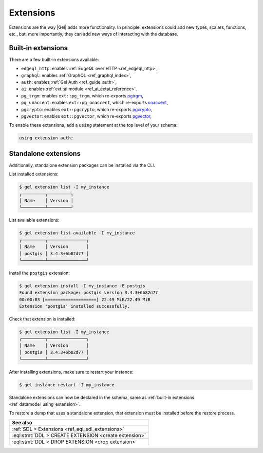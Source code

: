 .. _ref_datamodel_extensions:

==========
Extensions
==========

.. index:: using extension

Extensions are the way |Gel| adds more functionality. In principle,
extensions could add new types, scalars, functions, etc., but, more
importantly, they can add new ways of interacting with the database.

Built-in extensions
-------------------

.. index:: edgeql_http, graphql, auth, ai, pg_trgm, pg_unaccent, pgcrypto,
           pgvector

There are a few built-in extensions available:

- ``edgeql_http``: enables :ref:`EdgeQL over HTTP <ref_edgeql_http>`,
- ``graphql``: enables :ref:`GraphQL <ref_graphql_index>`,
- ``auth``: enables :ref:`Gel Auth <ref_guide_auth>`,
- ``ai``: enables :ref:`ext::ai module <ref_ai_extai_reference>`,

- ``pg_trgm``: enables ``ext::pg_trgm``, which re-exports
  `pgtrgm <https://www.postgresql.org/docs/current/pgtrgm.html>`__,

- ``pg_unaccent``: enables ``ext::pg_unaccent``, which re-exports
  `unaccent <https://www.postgresql.org/docs/current/unaccent.html>`__,

- ``pgcrypto``: enables ``ext::pgcrypto``, which re-exports
  `pgcrypto <https://www.postgresql.org/docs/current/pgcrypto.html>`__,

- ``pgvector``: enables ``ext::pgvector``, which re-exports
  `pgvector <https://github.com/pgvector/pgvector/>`__,

.. _ref_datamodel_using_extension:

To enable these extensions, add a ``using`` statement at the top level of your schema:

.. code-block:: sdl

    using extension auth;



Standalone extensions
---------------------

.. index:: postgis

Additionally, standalone extension packages can be installed via the CLI.

List installed extensions:

.. code-block:: bash

    $ gel extension list -I my_instance
    ┌─────────┬─────────┐
    │ Name    │ Version │
    └─────────┴─────────┘

List available extensions:

.. code-block:: bash

    $ gel extension list-available -I my_instance
    ┌─────────┬───────────────┐
    │ Name    │ Version       │
    │ postgis │ 3.4.3+6b82d77 │
    └─────────┴───────────────┘

Install the ``postgis`` extension:

.. code-block:: bash

    $ gel extension install -I my_instance -E postgis
    Found extension package: postgis version 3.4.3+6b82d77
    00:00:03 [====================] 22.49 MiB/22.49 MiB
    Extension 'postgis' installed successfully.

Check that extension is installed:

.. code-block:: bash

    $ gel extension list -I my_instance
    ┌─────────┬───────────────┐
    │ Name    │ Version       │
    │ postgis │ 3.4.3+6b82d77 │
    └─────────┴───────────────┘

After installing extensions, make sure to restart your instance:

.. code-block:: bash

    $ gel instance restart -I my_instance

Standalone extensions can now be declared in the schema, same as :ref:`built-in
extensions <ref_datamodel_using_extension>`.

To restore a dump that uses a standalone extension, that extension must be installed
before the restore process.


.. list-table::
  :class: seealso

  * - **See also**
  * - :ref:`SDL > Extensions <ref_eql_sdl_extensions>`
  * - :eql:stmt:`DDL > CREATE EXTENSION <create extension>`
  * - :eql:stmt:`DDL > DROP EXTENSION <drop extension>`
